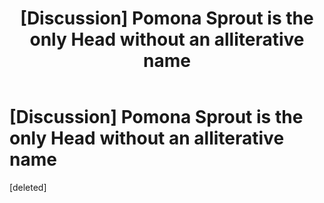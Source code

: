 #+TITLE: [Discussion] Pomona Sprout is the only Head without an alliterative name

* [Discussion] Pomona Sprout is the only Head without an alliterative name
:PROPERTIES:
:Score: 1
:DateUnix: 1521963218.0
:DateShort: 2018-Mar-25
:FlairText: Discussion
:END:
[deleted]

